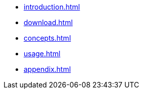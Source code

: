 * xref:introduction.adoc[]
* xref:download.adoc[]
* xref:concepts.adoc[]
* xref:usage.adoc[]
* xref:appendix.adoc[]

